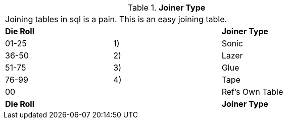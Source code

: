 // Table 48.17 Joiner Type
.*Joiner Type*
[width="75%",cols="3*^",frame="all", stripes="even"]
|===
3+<|Joining tables in sql is a pain. This is an easy joining table.
s|Die Roll
s|
s|Joiner Type

|01-25
|1) 
|Sonic

|36-50
|2)
|Lazer

|51-75
|3)
|Glue

|76-99
|4)
|Tape

|00
|
|Ref's Own Table

s|Die Roll
s|
s|Joiner Type


|===
